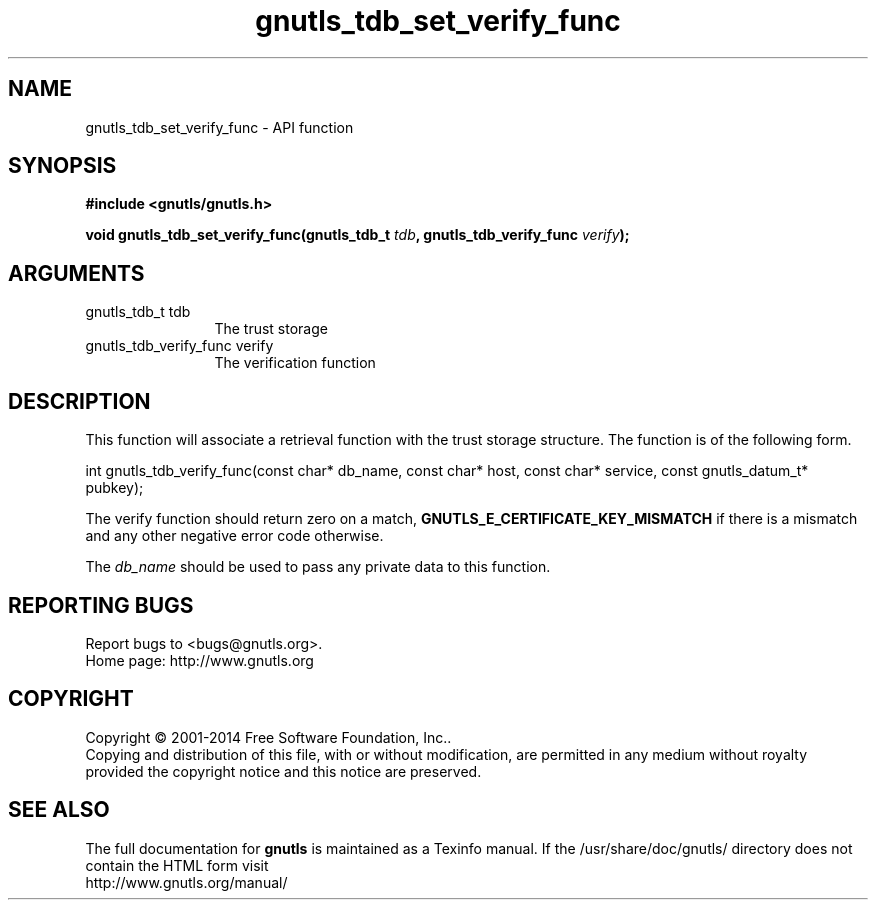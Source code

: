 .\" DO NOT MODIFY THIS FILE!  It was generated by gdoc.
.TH "gnutls_tdb_set_verify_func" 3 "3.3.17" "gnutls" "gnutls"
.SH NAME
gnutls_tdb_set_verify_func \- API function
.SH SYNOPSIS
.B #include <gnutls/gnutls.h>
.sp
.BI "void gnutls_tdb_set_verify_func(gnutls_tdb_t " tdb ", gnutls_tdb_verify_func " verify ");"
.SH ARGUMENTS
.IP "gnutls_tdb_t tdb" 12
The trust storage
.IP "gnutls_tdb_verify_func verify" 12
The verification function
.SH "DESCRIPTION"
This function will associate a retrieval function with the
trust storage structure. The function is of the following form.

int gnutls_tdb_verify_func(const char* db_name, const char* host,
const char* service, const gnutls_datum_t* pubkey);

The verify function should return zero on a match, \fBGNUTLS_E_CERTIFICATE_KEY_MISMATCH\fP
if there is a mismatch and any other negative error code otherwise.

The  \fIdb_name\fP should be used to pass any private data to this function.
.SH "REPORTING BUGS"
Report bugs to <bugs@gnutls.org>.
.br
Home page: http://www.gnutls.org

.SH COPYRIGHT
Copyright \(co 2001-2014 Free Software Foundation, Inc..
.br
Copying and distribution of this file, with or without modification,
are permitted in any medium without royalty provided the copyright
notice and this notice are preserved.
.SH "SEE ALSO"
The full documentation for
.B gnutls
is maintained as a Texinfo manual.
If the /usr/share/doc/gnutls/
directory does not contain the HTML form visit
.B
.IP http://www.gnutls.org/manual/
.PP
